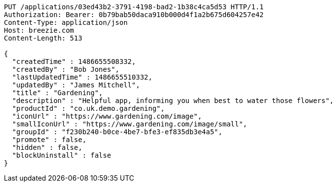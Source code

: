 [source,http,options="nowrap"]
----
PUT /applications/03ed43b2-3791-4198-bad2-1b38c4ca5d53 HTTP/1.1
Authorization: Bearer: 0b79bab50daca910b000d4f1a2b675d604257e42
Content-Type: application/json
Host: breezie.com
Content-Length: 513

{
  "createdTime" : 1486655508332,
  "createdBy" : "Bob Jones",
  "lastUpdatedTime" : 1486655510332,
  "updatedBy" : "James Mitchell",
  "title" : "Gardening",
  "description" : "Helpful app, informing you when best to water those flowers",
  "productId" : "co.uk.demo.gardening",
  "iconUrl" : "https://www.gardening.com/image",
  "smallIconUrl" : "https://www.gardening.com/image/small",
  "groupId" : "f230b240-b0ce-4be7-bfe3-ef835db3e4a5",
  "promote" : false,
  "hidden" : false,
  "blockUninstall" : false
}
----